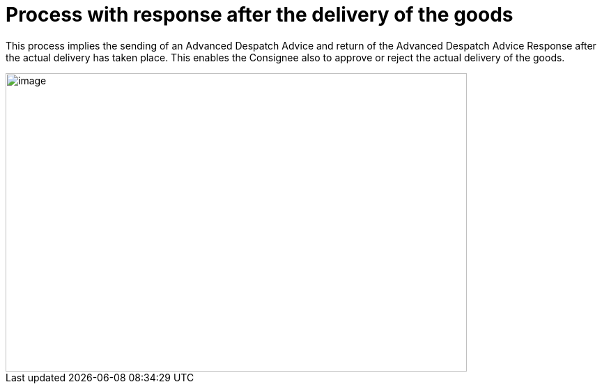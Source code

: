 [[more-advanced-process-use-of-despatch-party]]
= Process with response after the delivery of the goods

This process implies the sending of an Advanced Despatch Advice and return of the Advanced Despatch Advice Response after the actual delivery has taken place. This enables the Consignee also to approve or reject the actual delivery of the goods.

image::67-advanceddespatchadvice_w_response/images/bpmn-adv67.png[image,width=662,height=428]
